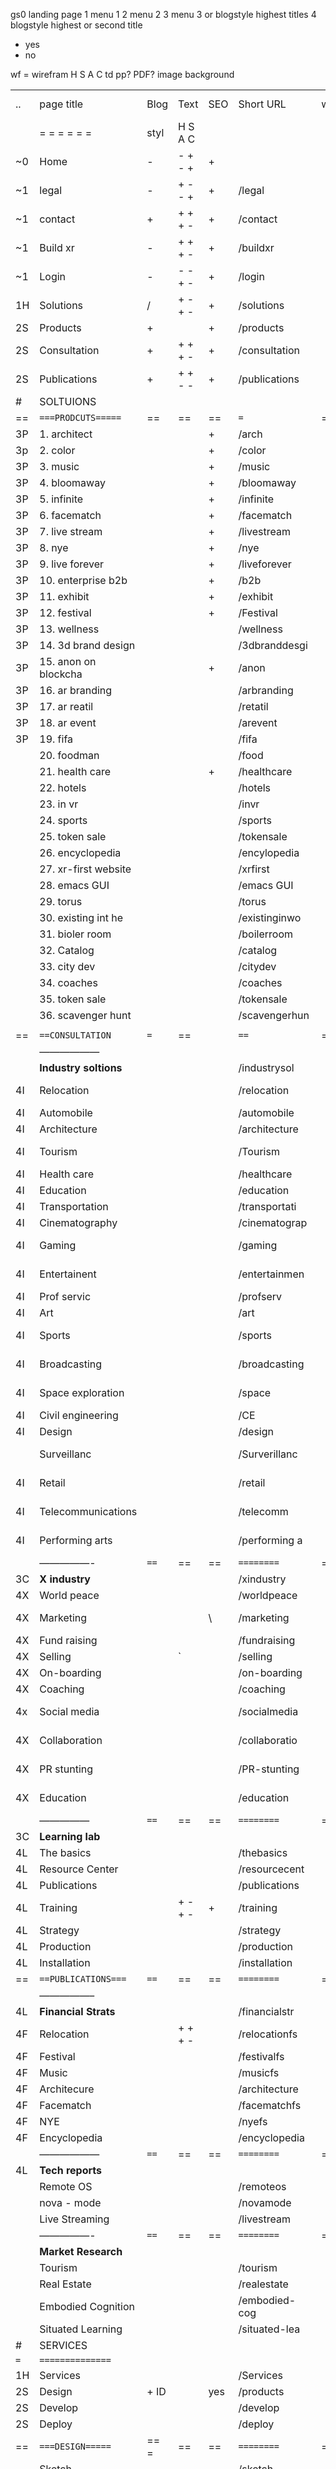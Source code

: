  gs0 landing page
 1 menu 1 
 2 menu 2
 3 menu 3 or blogstyle highest titles
 4 blogstyle highest or second title

 + yes
 - no  
wf = wirefram
H
S
A
C
td
pp?
PDF?
image
background

 | ..  | page title           | Blog | Text    | SEO | Short URL     | wf | PDF | t-d | pp?  | Background        | image |   |   |   |
 |     | =  =  =  =  =  =     | styl | H S A C |     |               |    |     | +   |      |                   |       |   |   |   |
 | ~0  | Home                 | -    | - + - + | +   |               |    | -   | +   | -    | + blu polar       |       |   |   |   |
 | ~1  | legal                | -    | + - - + | +   | /legal        |    | +   | +   | -    | + sofa            |       |   |   |   |
 | ~1  | contact              | +    | + + + - | +   | /contact      |    | -   | +   | -    | + chairs          |       |   |   |   |
 | ~1  | Build xr             | -    | + + + - | +   | /buildxr      |    | -   | +   | -    |                   |       |   |   |   |
 | ~1  | Login                | -    | - - + - | +   | /login        |    | -   | +   | -    |                   |       |   |   |   |
 | 1H  | Solutions            | /    | + - + - | +   | /solutions    |    | -   | +   | -    |                   |       |   |   |   |
 | 2S  | Products             | +    |         | +   | /products     |    | -   | +   | -    | + ID dev          |       |   |   |   |
 | 2S  | Consultation         | +    | + + + - | +   | /consultation |    | -   | +   | -    |                   |       |   |   |   |
 | 2S  | Publications         | +    | + + - - | +   | /publications |    | -   | +   | -    |                   |       |   |   |   |
 | #   | SOLTUIONS            |      |         |     |               |    |     |     |      |                   |       |   |   |   |
 | ==  | ====PRODCUTS======   | ==   | ==      | ==  | ===           | == | ==  | === | ==   | == =========      |       |   |   |   |
 | 3P  | 1. architect         |      |         | +   | /arch         |    |     | +   | -    | + bus stop        |       |   |   |   |
 | 3p  | 2. color             |      |         | +   | /color        |    |     | +   | -    | +  Eyes           |       |   |   |   |
 | 3P  | 3. music             |      |         | +   | /music        |    |     | +   | -    | -                 |       |   |   |   |
 | 3P  | 4. bloomaway         |      |         | +   | /bloomaway    |    |     | +   | -    | + color obje      |       |   |   |   |
 | 3P  | 5. infinite          |      |         | +   | /infinite     |    |     | +   | -    | + hallway         |       |   |   |   |
 | 3P  | 6. facematch         |      |         | +   | /facematch    |    |     | +   | +    | + in clouds       |       |   |   |   |
 | 3P  | 7. live stream       |      |         | +   | /livestream   |    |     | +   | -    | + balloons        |       |   |   |   |
 | 3P  | 8. nye               |      |         | +   | /nye          |    |     | +   | +    | -                 |       |   |   |   |
 | 3P  | 9. live forever      |      |         | +   | /liveforever  |    |     | +   | -    | -                 |       |   |   |   |
 | 3P  | 10. enterprise b2b   |      |         | +   | /b2b          |    |     | +   | -    | -                 |       |   |   |   |
 | 3P  | 11. exhibit          |      |         | +   | /exhibit      |    |     | +   | -    | + Vibra           |       |   |   |   |
 | 3P  | 12. festival         |      |         | +   | /Festival     |    |     | +   | -    | -                 |       |   |   |   |
 | 3P  | 13. wellness         |      |         |     | /wellness     |    |     | +   | -    | -                 |       |   |   |   |
 | 3P  | 14. 3d brand design  |      |         |     | /3dbranddesgi |    |     | +   | -    | -                 |       |   |   |   |
 | 3P  | 15. anon on blockcha |      |         | +   | /anon         |    |     | +   | +    | + Eye             |       |   |   |   |
 | 3P  | 16. ar branding      |      |         |     | /arbranding   |    |     | +   | -    | -                 |       |   |   |   |
 | 3P  | 17. ar reatil        |      |         |     | /retatil      |    |     | +   | -    | -                 |       |   |   |   |
 | 3P  | 18. ar event         |      |         |     | /arevent      |    |     | +   | -    | -                 |       |   |   |   |
 | 3P  | 19. fifa             |      |         |     | /fifa         |    |     | +   | -    | -                 |       |   |   |   |
 |     | 20. foodman          |      |         |     | /food         |    |     | +   |      |                   |       |   |   |   |
 |     | 21. health care      |      |         | +   | /healthcare   |    |     | +   |      |                   |       |   |   |   |
 |     | 22. hotels           |      |         |     | /hotels       |    |     | +   |      |                   |       |   |   |   |
 |     | 23. in vr            |      |         |     | /invr         |    |     | +   |      |                   |       |   |   |   |
 |     | 24. sports           |      |         |     | /sports       |    |     | +   |      |                   |       |   |   |   |
 |     | 25. token sale       |      |         |     | /tokensale    |    |     | +   |      |                   |       |   |   |   |
 |     | 26. encyclopedia     |      |         |     | /encylopedia  |    |     | +   |      |                   |       |   |   |   |
 |     | 27. xr-first website |      |         |     | /xrfirst      |    |     | +   |      |                   |       |   |   |   |
 |     | 28. emacs GUI        |      |         |     | /emacs GUI    |    |     | +   |      |                   |       |   |   |   |
 |     | 29. torus            |      |         |     | /torus        |    |     |     | +    |                   |       |   |   |   |
 |     | 30. existing int he  |      |         |     | /existinginwo |    |     |     |      |                   |       |   |   |   |
 |     | 31. bioler room      |      |         |     | /boilerroom   |    |     |     |      |                   |       |   |   |   |
 |     | 32. Catalog          |      |         |     | /catalog      |    |     |     |      |                   |       |   |   |   |
 |     | 33. city dev         |      |         |     | /citydev      |    |     |     |      |                   |       |   |   |   |
 |     | 34. coaches          |      |         |     | /coaches      |    |     |     |      |                   |       |   |   |   |
 |     | 35. token sale       |      |         |     | /tokensale    |    |     |     |      |                   |       |   |   |   |
 |     | 36. scavenger hunt   |      |         |     | /scavengerhun |    |     |     |      |                   |       |   |   |   |
 |     |                      |      |         |     |               |    |     |     |      |                   |       |   |   |   |
 | ==  | ===CONSULTATION=     | ===  | ==      |     | ====          | == | ==  | === | ==== | == =========      |       |   |   |   |
 |     | ------------------   |      |         |     |               |    |     | +   |      |                   |       |   |   |   |
 |     | *Industry soltions*  |      |         |     | /industrysol  |    |     | +   | -    | -                 |       |   |   |   |
 | 4I  | Relocation           |      |         |     | /relocation   |    |     | +   | -    | - bloomaway2      |       |   |   |   |
 | 4I  | Automobile           |      |         |     | /automobile   |    |     | +   | -    | - sleek car       |       |   |   |   |
 | 4I  | Architecture         |      |         |     | /architecture |    |     | +   | -    | -                 |       |   |   |   |
 | 4I  | Tourism              |      |         |     | /Tourism      |    |     | +   | -    | - bloomaway4      |       |   |   |   |
 | 4I  | Health care          |      |         |     | /healthcare   |    |     | +   | -    | -                 |       |   |   |   |
 | 4I  | Education            |      |         |     | /education    |    |     | +   | -    | - book shelf      |       |   |   |   |
 | 4I  | Transportation       |      |         |     | /transportati |    |     | +   | -    | - airplane        |       |   |   |   |
 | 4I  | Cinematography       |      |         |     | /cinematograp |    |     |     | -    | -  movie reel     |       |   |   |   |
 | 4I  | Gaming               |      |         |     | /gaming       |    |     |     | -    | - vr haptic suit  |       |   |   |   |
 | 4I  | Entertainent         |      |         |     | /entertainmen |    |     |     | -    | - ppl havin fun   |       |   |   |   |
 | 4I  | Prof servic          |      |         |     | /profserv     |    |     |     | -    | - suit/tie        |       |   |   |   |
 | 4I  | Art                  |      |         |     | /art          |    |     |     | -    | - canvas          |       |   |   |   |
 | 4I  | Sports               |      |         |     | /sports       |    |     |     | -    | - athlete shadow  |       |   |   |   |
 | 4I  | Broadcasting         |      |         |     | /broadcasting |    |     |     | -    | - mic + tower     |       |   |   |   |
 | 4I  | Space exploration    |      |         |     | /space        |    |     |     | -    | - rocket ship     |       |   |   |   |
 | 4I  | Civil engineering    |      |         |     | /CE           |    |     |     | -    | - bride           |       |   |   |   |
 | 4I  | Design               |      |         |     | /design       |    |     |     | -    | -                 |       |   |   |   |
 |     | Surveillanc          |      |         |     | /Surverillanc |    |     |     | -    | - camera in sky   |       |   |   |   |
 | 4I  | Retail               |      |         |     | /retail       |    |     |     | -    | - grab from shelf |       |   |   |   |
 | 4I  | Telecommunications   |      |         |     | /telecomm     |    |     |     | -    | -  devices cnctd  |       |   |   |   |
 | 4I  | Performing arts      |      |         |     | /performing a |    |     |     | -    | - theater actors  |       |   |   |   |
 |     | ----------------     | ==== | ==      | ==  | ==========    | == | ==  | === | ==== | == =========      |       |   |   |   |
 | 3C  | *X industry*         |      |         |     | /xindustry    |    |     |     | -    |                   |       |   |   |   |
 | 4X  | World peace          |      |         |     | /worldpeace   |    |     |     | -    | dove              |       |   |   |   |
 | 4X  | Marketing            |      |         | \   | /marketing    |    |     |     | -    | charts + media    |       |   |   |   |
 | 4X  | Fund raising         |      |         |     | /fundraising  |    |     |     | -    | chart ->goal      |       |   |   |   |
 | 4X  | Selling              |      | `       |     | /selling      |    |     |     | -    | transaction       |       |   |   |   |
 | 4X  | On-boarding          |      |         |     | /on-boarding  |    |     |     | -    | welcoming         |       |   |   |   |
 | 4X  | Coaching             |      |         |     | /coaching     |    |     |     | -    | trainer           |       |   |   |   |
 | 4x  | Social media         |      |         |     | /socialmedia  |    |     |     | -    | iconsocial med    |       |   |   |   |
 | 4X  | Collaboration        |      |         |     | /collaboratio |    |     |     | -    | remote  cordtn    |       |   |   |   |
 | 4X  | PR stunting          |      |         |     | /PR-stunting  |    |     |     | -    | garnering attn    |       |   |   |   |
 | 4X  | Education            |      |         |     | /education    |    |     |     | -    | books on shelf    |       |   |   |   |
 |     | ---------------      | ==== | ==      | ==  | ==========    | == | ==  | ==  | ==   | == =========      |       |   |   |   |
 | 3C  | *Learning lab*       |      |         |     |               |    |     |     | -    |                   |       |   |   |   |
 | 4L  | The basics           |      |         |     | /thebasics    |    |     |     | -    |                   |       |   |   |   |
 | 4L  | Resource Center      |      |         |     | /resourcecent |    |     |     |      |                   |       |   |   |   |
 | 4L  | Publications         |      |         |     | /publications |    |     |     |      |                   |       |   |   |   |
 | 4L  | Training             |      | + - + - | +   | /training     |    |     |     |      |                   |       |   |   |   |
 | 4L  | Strategy             |      |         |     | /strategy     |    |     |     |      |                   |       |   |   |   |
 | 4L  | Production           |      |         |     | /production   |    |     |     |      |                   |       |   |   |   |
 | 4L  | Installation         |      |         |     | /installation |    |     |     |      |                   |       |   |   |   |
 | ==  | ===PUBLICATIONS====  | ==== | ==      | ==  | ==========    | == | ==  | ==  | ==== | == =========      |       |   |   |   |
 |     | -----------------    |      |         |     |               |    |     |     |      |                   |       |   |   |   |
 | 4L  | *Financial Strats*   |      |         |     | /financialstr |    |     |     |      |                   |       |   |   |   |
 | 4F  | Relocation           |      | + + + - |     | /relocationfs |    |     |     |      |                   |       |   |   |   |
 | 4F  | Festival             |      |         |     | /festivalfs   |    |     |     |      |                   |       |   |   |   |
 | 4F  | Music                |      |         |     | /musicfs      |    |     |     |      |                   |       |   |   |   |
 | 4F  | Architecure          |      |         |     | /architecture |    |     |     |      |                   |       |   |   |   |
 | 4F  | Facematch            |      |         |     | /facematchfs  |    |     |     |      |                   |       |   |   |   |
 | 4F  | NYE                  |      |         |     | /nyefs        |    |     |     |      |                   |       |   |   |   |
 | 4F  | Encyclopedia         |      |         |     | /encyclopedia |    |     |     |      |                   |       |   |   |   |
 |     | ------------------   | ==== | ==      | ==  | ==========    | == | ==  | ==  | ==== | == =========      |       |   |   |   |
 | 4L  | *Tech reports*       |      |         |     |               |    |     |     |      |                   |       |   |   |   |
 |     | Remote OS            |      |         |     | /remoteos     |    |     |     |      |                   |       |   |   |   |
 |     | nova - mode          |      |         |     | /novamode     |    |     |     |      |                   |       |   |   |   |
 |     | Live Streaming       |      |         |     | /livestream   |    |     |     |      |                   |       |   |   |   |
 |     | ----------------     | ==== | ==      | ==  | ==========    | == | ==  | ==  | ==== | == =========      |       |   |   |   |
 |     | *Market Research*    |      |         |     |               |    |     |     |      |                   |       |   |   |   |
 |     | Tourism              |      |         |     | /tourism      |    |     |     |      |                   |       |   |   |   |
 |     | Real Estate          |      |         |     | /realestate   |    |     |     |      |                   |       |   |   |   |
 |     | Embodied Cognition   |      |         |     | /embodied-cog |    |     |     |      |                   |       |   |   |   |
 |     | Situated Learning    |      |         |     | /situated-lea |    |     |     |      |                   |       |   |   |   |
 | #   | SERVICES             |      |         |     |               |    |     |     |      |                   |       |   |   |   |
 | === | ================     |      |         |     |               |    |     |     |      |                   |       |   |   |   |
 | 1H  | Services             |      |         |     | /Services     |    |     |     |      |                   |       |   |   |   |
 | 2S  | Design               | + ID |         | yes | /products     |    |     |     | n    |                   |       |   |   |   |
 | 2S  | Develop              |      |         |     | /develop      |    |     |     |      |                   |       |   |   |   |
 | 2S  | Deploy               |      |         |     | /deploy       |    |     |     |      |                   |       |   |   |   |
 | ==  | ====DESIGN======     | == = | ==      | ==  | ==========    | == | ==  | ==  | ==== |                   |       |   |   |   |
 |     | Sketch               |      |         |     | /sketch       |    |     |     |      |                   |       |   |   |   |
 |     | Storyboard           |      |         |     | /storyboard   |    |     |     |      |                   |       |   |   |   |
 |     | Script               |      |         |     | /script       |    |     |     |      |                   |       |   |   |   |
 |     | Model                |      |         |     | /model        |    |     |     |      |                   |       |   |   |   |
 | ==  | ====DEVELOP======    | == = | ==      | ==  | ==========    | == | ==  | ==  | ==== |                   |       |   |   |   |
 |     | ------------------   |      |         |     |               |    |     |     |      |                   |       |   |   |   |
 |     | *Program*            |      |         |     | /program      |    |     |     |      |                   |       |   |   |   |
 |     | Web XR               |      |         |     | /webxr        |    |     |     |      |                   |       |   |   |   |
 |     | C++                  |      |         |     | /c++          |    |     |     |      |                   |       |   |   |   |
 |     | Physics engine       |      |         |     | /physicsengin |    |     |     |      |                   |       |   |   |   |
 |     | Js                   |      |         |     | /js           |    |     |     |      |                   |       |   |   |   |
 |     | Python               |      |         |     | /python       |    |     |     |      |                   |       |   |   |   |
 |     | C#                   |      |         |     | /Csharp       |    |     |     |      |                   |       |   |   |   |
 |     | AI                   |      |         |     | /ai           |    |     |     |      |                   |       |   |   |   |
 |     | Lisp                 |      |         |     | /lisp         |    |     |     |      |                   |       |   |   |   |
 |     | Spatial os           |      |         |     | /spatialos    |    |     |     |      |                   |       |   |   |   |
 |     | -------------        |      |         |     |               |    |     |     |      |                   |       |   |   |   |
 |     | *Produce*            |      |         |     | /produce      |    |     |     |      |                   |       |   |   |   |
 |     | Game Engine          |      |         |     | /gameengine   |    |     |     |      |                   |       |   |   |   |
 |     | Live Stream          |      |         |     | /livestram    |    |     |     |      |                   |       |   |   |   |
 |     | 3D audio             |      |         |     | /3daudio      |    |     |     |      |                   |       |   |   |   |
 |     | Haptics              |      |         |     | /haptics      |    |     |     |      |                   |       |   |   |   |
 |     | Volumetric           |      |         |     | /columetric   |    |     |     |      |                   |       |   |   |   |
 |     | Photogrammetry       |      |         |     | /photogrammet |    |     |     |      |                   |       |   |   |   |
 |     | 360 video            |      |         |     | /360video     |    |     |     |      |                   |       |   |   |   |
 |     | Robotics             |      |         |     | /robotics     |    |     |     |      |                   |       |   |   |   |
 |     | Holograms            |      |         |     | /holograms    |    |     |     |      |                   |       |   |   |   |
 |     | FSM                  |      |         |     | /fsm          |    |     |     |      |                   |       |   |   |   |
 |     | Projection Mapping   |      |         |     | /projectionma |    |     |     |      |                   |       |   |   |   |
 |     | Optical Tracing      |      |         |     | /opticaltrack |    |     |     |      |                   |       |   |   |   |
 |     | Motion Capture       |      |         |     | /motioncaptur |    |     |     |      |                   |       |   |   |   |
 |     | Emotion Recognition  |      |         |     | /emotionrecog |    |     |     |      |                   |       |   |   |   |
 |     | Microarchitectures   |      |         |     | /microarchite |    |     |     |      |                   |       |   |   |   |
 |     | Testing              |      |         |     | /testing      |    |     |     |      |                   |       |   |   |   |
 |     | -----------------    |      |         |     |               |    |     |     |      |                   |       |   |   |   |
 |     | *Netowrk*            |      |         |     | /Network      |    |     |     |      |                   |       |   |   |   |
 |     | Live Stream          |      |         |     | /livestream   |    |     |     |      |                   |       |   |   |   |
 |     | Cloud Computing      |      |         |     | /cloudcomputi |    |     |     |      |                   |       |   |   |   |
 |     | Blockchain           |      |         |     | /blockchain   |    |     |     |      |                   |       |   |   |   |
 |     | P2P                  |      |         |     | /p2p          |    |     |     |      |                   |       |   |   |   |
 |     | IoT                  |      |         |     | /iot          |    |     |     |      |                   |       |   |   |   |
 | ==  | =====DEPLOY=         | ==   | ==      | ==  | ==========    | == | ==  | ==  | ==== |                   |       |   |   |   |
 |     | Distribution         |      |         |     | /distribution |    |     |     |      |                   |       |   |   |   |
 |     | Publishing           |      |         |     | /publishing   |    |     |     |      |                   |       |   |   |   |
 |     | Promotion            |      |         |     | /promotion    |    |     |     |      |                   |       |   |   |   |
 |     | Activation           |      |         |     | /activation   |    |     |     |      |                   |       |   |   |   |
 |     | Audiences            |      |         |     | /audiences    |    |     |     |      |                   |       |   |   |   |
 |     | Productions          |      |         |     | /productions  |    |     |     |      |                   |       |   |   |   |
 | #   | NOVA XR              |      |         |     | /novaxr       |    |     |     |      |                   |       |   |   |   |
 |     | Who We Are           |      |         |     | /whoweare     |    |     |     |      |                   |       |   |   |   |
 |     | Partners             |      |         |     | /partners     |    |     |     |      |                   |       |   |   |   |
 |     | Contact              |      |         |     | /contact      |    |     |     |      |                   |       |   |   |   |
 | ==  | ===Who We Are=       |      | `       | ==  | ==========    | == | ==  | ==  | ==== |                   |       |   |   |   |
 |     | Contact              |      |         |     |               |    |     |     |      |                   |       |   |   |   |
 |     | Contact              |      |         |     |               |    |     |     |      |                   |       |   |   |   |
 | ==  | * Community *        | ==   | ==      | ==  | ==========    | == | ==  | ==  | ==== |                   |       |   |   |   |
 |     | philanthropy         |      |         |     | /philanthropy |    |     |     |      |                   |       |   |   |   |
 |     | philosophy           |      |         |     | /philosophy   |    |     |     |      |                   |       |   |   |   |
 |     | shouts               |      |         |     | /shouts       |    |     |     |      |                   |       |   |   |   |
 |     | redhook              |      |         |     | /redhook      |    |     |     |      |                   |       |   |   |   |
 |     | rent                 |      |         |     | /rent         |    |     |     |      |                   |       |   |   |   |
 |     | member               |      |         |     | /membership   |    |     |     |      |                   |       |   |   |   |
 |     | learning lab         |      |         |     | /learninglab  |    |     |     |      |                   |       |   |   |   |
 | ==  | ===Partnership=      | ==   | ==      | ==  | ==========    | == | ==  | ==  | ==== |                   |       |   |   |   |
 |     | sponsor              |      |         |     | /sponsor      |    |     |     |      |                   |       |   |   |   |
 |     | investor             |      |         |     | /investor     |    |     |     |      |                   |       |   |   |   |
 |     | studio               |      |         |     | /studio       |    |     |     |      |                   |       |   |   |   |
 |     | developer            |      |         |     | /developer    |    |     |     |      |                   |       |   |   |   |
 |     | producer             |      |         |     | /producer     |    |     |     |      |                   |       |   |   |   |
 |     | designer             |      |         |     | /designer     |    |     |     |      |                   |       |   |   |   |
 |     | apprentice           |      |         |     | /apprentice   |    |     |     |      |                   |       |   |   |   |
 |     | freelance            |      |         |     | /freelance    |    |     |     |      |                   |       |   |   |   |
 |     | volunteer            |      |         |     | /volunteer    |    |     |     |      |                   |       |   |   |   |
 |     |                      |      |         |     |               |    |     |     |      |                   |       |   |   |   |
 | ==  | ===Contact=          | ==   | ==      | ==  | ==========    | == | ==  | ==  | ==== |                   |       |   |   |   |
 | ==  | ==Novacognito==      |      |         |     |               |    |     |     |      |                   |       |   |   |   |
 | 3   | Future prod          |      |         |     |               | /p |     |     |      | n                 |       |   |   |   |
 | 4   | NYE                  |      |         |     | /nye2019      |    |     |     |      | n                 |       |   |   |   |
 | 4   | mardi gras           |      |         |     | /mardigras    |    |     |     |      | y                 |       |   |   |   |
 | 4   | 4th july             |      |         |     | /4thjuly      |    |     |     |      | y                 |       |   |   |   |
 | 4   | holi                 |      |         |     | /holi         |    |     |     |      | y                 |       |   |   |   |
 | 4   | san fermin           |      |         |     | /san-fermin   |    |     |     |      | y                 |       |   |   |   |
 | 4   | oktober fest         |      |         |     | /oktoberfest  |    |     |     |      | y                 |       |   |   |   |
 | 4   | songkran             |      |         |     | /songkran     |    |     |     |      | y                 |       |   |   |   |
 | 4   | full moon            |      |         |     | /fullmoon     |    |     |     |      | y                 |       |   |   |   |
 | 2   | Find Us              |      |         |     | /findus       |    |     |     |      | n                 |       |   |   |   |
 | 0   | NOVACOGNITIO         |      |         |     | /novacognito  |    |     |     |      |                   |       |   |   |   |
 | 1   | BLog                 |      |         |     | /blog         |    |     |     |      |                   |       |   |   |   |
 | 1   | Rent room            |      |         |     | /rentroom     |    |     |     |      |                   |       |   |   |   |
 | 1   | Rent space           |      |         |     | /rentspace    |    |     |     |      |                   |       |   |   |   |
 | 1   | Photoshoot           |      |         |     | /photoshoot   |    |     |     |      |                   |       |   |   |   |
 | 1   | Creative Specs       |      |         |     | /creativespec |    |     |     |      |                   |       |   |   |   |
 | 1   | Money                |      |         |     | /money        |    |     |     |      |                   |       |   |   |   |
 | 1   | Team Access          |      |         |     | /teamaccess   |    |     |     |      |                   |       |   |   |   |
 |     | Novacain             |      |         |     | /Novacain     |    |     |     |      |                   |       |   |   |   |
 |     |                      |      |         |     |               |    |     |     |      |                   |       |   |   |   |
 
 g
 Open a file regarding each column and track the live info

 funx = function of product {ie content display)
 form = the form in which the product is understood (ie art gallery)
 launch = the date the page is due to go live on our website
 intro = introduction to product
 execsum = executive summary of the product
 TA = tech architecture
 TAG = tech architecture graphic
 wbd  = website page design
 ft. = features of the product
 ben = benefits of the product
 pp = password protected
 f2dl = files to download
 concl = conclusion
 dstrn =  distribution plan
 fstrat = financial strategy
 anim = animation of product
 legal = legal contract
 gant = gnt chart of campaign
 blg = related blog post


 | solutions pages           | funx                    | form                | launch  | graphic | Intro | exsum | ft. | ben | investment | rsch | gsusrstry | TA  | TAG | propi | distrn | conl | wbd | anim | fstrat | cf  | gant | related VR exp | legal | budget | tagline | Abstract | Description |    |   |                |
 | 1. architect              | blueprint               | sketch house        | feb 12  | dp      | gh    | no    | gh  | gh  | no         | no   | no        | no  | no  | no    | no     | no   | ws  | no   | no     | no  | no   | google blocks  | no    | no     | yes     | gh       | gh          |    |   |                |
 | 2. color                  | chose colors            | 3D Color Palet      | feb 12  | dp      | gh    | no    | gh  | gh  | no         | dp   | no        | no  | no  | no    | no     | no   | ws  | no   | no     | gh  | no   | tilt brush     | no    | no     | gh      | gh       | gh          |    |   |                |
 | 3. music                  | discover, share, create | Listen on the Moon  | feb 12  | dp      | gh    | gh    | gh  | gh  | gh         | gh   | gh        | gh  | gh  | no    | no     | gh   | no  | no   | gh     | no  | no   | no             | no    | no     | gh      | gh       | gh          |    |   |                |
 | 4. bloomaway              | travel                  |                     | feb 12  | y       | tf    | y     |     |     |            |      |           | y   |     |       |        |      |     |      |        |     |      |                |       |        |         |          |             |    |   |                |
 | 5. infinite               | view content            | art gallery         | feb 12  | y       | yes   | y     | y   |     |            | yes  | yes       | no  |     | yes   | yes    | no   | yes | yes  | no     | yes | no   |                | yes   | yes    | yes     |          |             |    |   |                |
 | 6. facematch              | ad-view verify          |                     | feb 12  | y       |       | y     |     |     |            |      |           |     |     |       |        |      |     |      |        |     |      |                |       |        |         |          |             |    |   |                |
 | 7. live stream            | telepresence            |                     | feb 12  |         |       |       |     |     |            |      |           |     |     |       |        |      |     |      |        |     |      |                |       |        |         |          |             |    |   |                |
 | 8. nye                    | entertainment           |                     | feb 12  | y       |       | y     |     | y   |            |      | y         | y   | y   |       |        |      |     |      |        |     |      |                |       |        |         |          |             |    |   |                |
 | 9. live forever           | immortalize             |                     | march 1 |         |       |       |     |     |            |      |           |     |     |       |        |      |     |      |        |     |      |                |       |        |         |          |             |    |   |                |
 | 10. enterprise b2b        |                         |                     |         |         |       |       |     |     |            |      |           |     |     |       |        |      |     |      |        |     |      |                |       |        |         |          |             |    |   |                |
 | 11. exhibit               |                         |                     |         |         |       |       |     |     |            |      |           |     |     |       |        |      |     |      |        |     |      |                |       |        |         |          |             |    |   |                |
 | 12. festival              | Live Event Marketing    | event               |         | y       | yes   | yes   | no  | no  | no         | yes  | yes       | yes | no  | no    | no     | yes  | no  | no   | yes    | no  | no   | no             | no    | yes    | no      |          |             |    |   |                |
 | 13. wellness              | Mindfullness in VR      |                     |         | yes     | no    | yes   | no  | no  | no         | yes  | no        | no  | no  | no    | no     | no   | no  | no   | no     | no  | no   | no             | no    | no     | no      |          |             |    |   |                |
 | 14. 3d brand design       |                         |                     |         |         |       |       |     |     |            |      |           |     |     |       |        |      |     |      |        |     |      |                |       |        |         |          |             |    |   |                |
 | 15. anon on blockchain    |                         |                     |         |         |       |       |     |     |            |      |           |     |     |       |        |      |     |      |        |     |      |                |       |        |         |          |             |    |   |                |
 | 16. ar branding           |                         |                     |         |         |       |       |     |     |            |      |           |     |     |       |        |      |     |      |        |     |      |                |       |        |         |          |             |    |   |                |
 | 17. ar reatil             |                         |                     |         |         |       |       |     |     |            |      |           |     |     |       |        |      |     |      |        |     |      |                |       |        |         |          |             |    |   |                |
 | 18. ar event              |                         |                     |         |         |       |       |     |     |            |      |           |     |     |       |        |      |     |      |        |     |      |                |       |        |         |          |             |    |   |                |
 | 19. fifa                  |                         |                     |         |         |       |       |     |     |            |      |           |     |     |       |        |      |     |      |        |     |      |                |       |        |         |          |             |    |   |                |
 | 20. foodman               |                         |                     |         |         |       |       |     |     |            |      |           |     |     |       |        |      |     |      |        |     |      |                |       |        |         |          |             |    |   |                |
 | 21. health care           |                         |                     |         |         |       |       |     |     |            |      |           |     |     |       |        |      |     |      |        |     |      |                |       |        |         |          |             |    |   |                |
 | 22. hotels                |                         |                     |         |         |       |       |     |     |            |      |           |     |     |       |        |      |     |      |        |     |      |                |       |        |         |          |             |    |   |                |
 | 23. in vr                 |                         |                     |         |         |       |       |     |     |            |      |           |     |     |       |        |      |     |      |        |     |      |                |       |        |         |          |             |    |   |                |
 | 24. sports                |                         |                     |         |         |       |       |     |     |            |      |           |     |     |       |        |      |     |      |        |     |      |                |       |        |         |          |             |    |   |                |
 | 25. token sale            |                         |                     |         |         |       |       |     |     |            |      |           |     |     |       |        |      |     |      |        |     |      |                |       |        |         |          |             |    |   |                |
 | 26. encyclopedia          | index information       | visual encyclopedia |         |         |       |       |     |     |            |      |           |     |     |       |        |      |     |      |        |     |      |                |       |        |         |          |             |    |   |                |
 | 27. xr-first website      |                         |                     |         |         |       |       |     |     |            |      |           |     |     |       |        |      |     |      |        |     |      |                |       |        |         |          |             |    |   |                |
 | 28. emacs GUI             |                         |                     |         |         |       |       |     |     |            |      |           |     |     |       |        |      |     |      |        |     |      |                |       |        |         |          |             |    |   |                |
 | 29. torus                 |                         |                     |         |         |       |       |     |     |            |      |           |     |     |       |        |      |     |      |        |     |      |                |       |        |         |          |             |    |   |                |
 | 30. existing int he world |                         |                     |         |         |       |       |     |     |            |      |           |     |     |       |        |      |     |      |        |     |      |                |       |        |         |          |             |    |   |                |
 | 31. bioler room           |                         |                     |         |         |       |       |     |     |            |      |           |     |     |       |        |      |     |      |        |     |      |                |       |        |         |          |             |    |   |                |
 | 32. Catalog               |                         |                     |         |         |       |       |     |     |            |      |           |     |     |       |        |      |     |      |        |     |      |                |       |        |         |          |             |    |   |                |
 | 33. city dev              |                         |                     |         |         |       |       |     |     |            |      |           |     |     |       |        |      |     |      |        |     |      |                |       |        |         |          |             |    |   | 2003.lambdachi |
 | 34. coaches               |                         |                     |         |         |       |       |     |     |            |      |           |     |     |       |        |      |     |      |        |     |      |                |       |        |         |          |             |    |   |                |
 | 35. token sale            |                         |                     |         |         |       |       |     |     |            |      |           |     |     |       |        |      |     |      |        |     |      |                |       |        |         |          |             |    |   |                |
 | 36. scavenger hunt        |                         |                     |         |         |       |       |     |     |            |      |           |     |     |       |        |      |     |      |        |     |      |                |       |        |         |          |             |    |   |                |
 |                           |                         |                     |         |         |       |       |     |     |            |      |           |     |     |       |        |      |     |      |        |     |      |                |       |        |         |          |             | gs |   |                |
* TB 
* TB 
